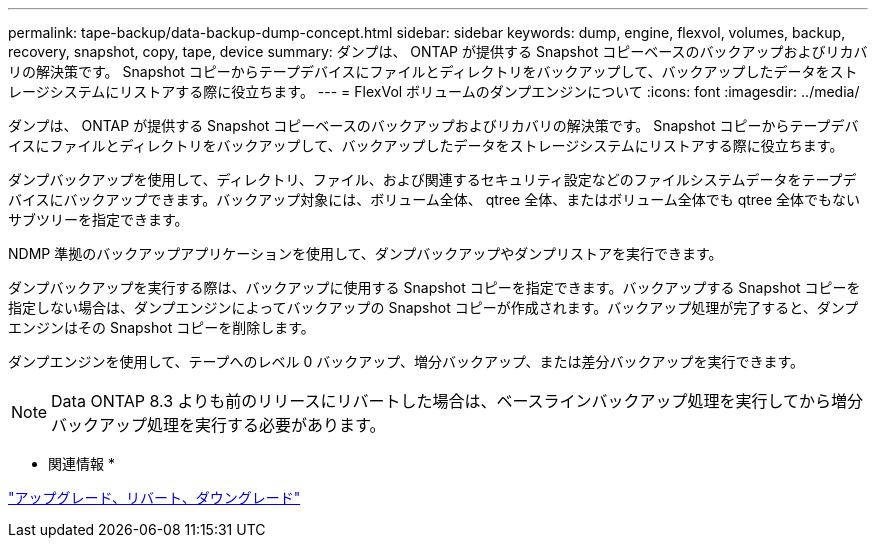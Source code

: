---
permalink: tape-backup/data-backup-dump-concept.html 
sidebar: sidebar 
keywords: dump, engine, flexvol, volumes, backup, recovery, snapshot, copy, tape, device 
summary: ダンプは、 ONTAP が提供する Snapshot コピーベースのバックアップおよびリカバリの解決策です。 Snapshot コピーからテープデバイスにファイルとディレクトリをバックアップして、バックアップしたデータをストレージシステムにリストアする際に役立ちます。 
---
= FlexVol ボリュームのダンプエンジンについて
:icons: font
:imagesdir: ../media/


[role="lead"]
ダンプは、 ONTAP が提供する Snapshot コピーベースのバックアップおよびリカバリの解決策です。 Snapshot コピーからテープデバイスにファイルとディレクトリをバックアップして、バックアップしたデータをストレージシステムにリストアする際に役立ちます。

ダンプバックアップを使用して、ディレクトリ、ファイル、および関連するセキュリティ設定などのファイルシステムデータをテープデバイスにバックアップできます。バックアップ対象には、ボリューム全体、 qtree 全体、またはボリューム全体でも qtree 全体でもないサブツリーを指定できます。

NDMP 準拠のバックアップアプリケーションを使用して、ダンプバックアップやダンプリストアを実行できます。

ダンプバックアップを実行する際は、バックアップに使用する Snapshot コピーを指定できます。バックアップする Snapshot コピーを指定しない場合は、ダンプエンジンによってバックアップの Snapshot コピーが作成されます。バックアップ処理が完了すると、ダンプエンジンはその Snapshot コピーを削除します。

ダンプエンジンを使用して、テープへのレベル 0 バックアップ、増分バックアップ、または差分バックアップを実行できます。

[NOTE]
====
Data ONTAP 8.3 よりも前のリリースにリバートした場合は、ベースラインバックアップ処理を実行してから増分バックアップ処理を実行する必要があります。

====
* 関連情報 *

https://docs.netapp.com/ontap-9/topic/com.netapp.doc.dot-cm-ug-rdg/home.html["アップグレード、リバート、ダウングレード"]
